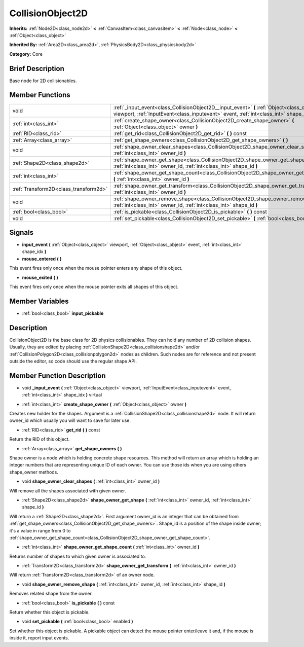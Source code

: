.. Generated automatically by doc/tools/makerst.py in Godot's source tree.
.. DO NOT EDIT THIS FILE, but the doc/base/classes.xml source instead.

.. _class_CollisionObject2D:

CollisionObject2D
=================

**Inherits:** :ref:`Node2D<class_node2d>` **<** :ref:`CanvasItem<class_canvasitem>` **<** :ref:`Node<class_node>` **<** :ref:`Object<class_object>`

**Inherited By:** :ref:`Area2D<class_area2d>`, :ref:`PhysicsBody2D<class_physicsbody2d>`

**Category:** Core

Brief Description
-----------------

Base node for 2D collisionables.

Member Functions
----------------

+----------------------------------------+--------------------------------------------------------------------------------------------------------------------------------------------------------------------------------------------------+
| void                                   | :ref:`_input_event<class_CollisionObject2D__input_event>`  **(** :ref:`Object<class_object>` viewport, :ref:`InputEvent<class_inputevent>` event, :ref:`int<class_int>` shape_idx  **)** virtual |
+----------------------------------------+--------------------------------------------------------------------------------------------------------------------------------------------------------------------------------------------------+
| :ref:`int<class_int>`                  | :ref:`create_shape_owner<class_CollisionObject2D_create_shape_owner>`  **(** :ref:`Object<class_object>` owner  **)**                                                                            |
+----------------------------------------+--------------------------------------------------------------------------------------------------------------------------------------------------------------------------------------------------+
| :ref:`RID<class_rid>`                  | :ref:`get_rid<class_CollisionObject2D_get_rid>`  **(** **)** const                                                                                                                               |
+----------------------------------------+--------------------------------------------------------------------------------------------------------------------------------------------------------------------------------------------------+
| :ref:`Array<class_array>`              | :ref:`get_shape_owners<class_CollisionObject2D_get_shape_owners>`  **(** **)**                                                                                                                   |
+----------------------------------------+--------------------------------------------------------------------------------------------------------------------------------------------------------------------------------------------------+
| void                                   | :ref:`shape_owner_clear_shapes<class_CollisionObject2D_shape_owner_clear_shapes>`  **(** :ref:`int<class_int>` owner_id  **)**                                                                   |
+----------------------------------------+--------------------------------------------------------------------------------------------------------------------------------------------------------------------------------------------------+
| :ref:`Shape2D<class_shape2d>`          | :ref:`shape_owner_get_shape<class_CollisionObject2D_shape_owner_get_shape>`  **(** :ref:`int<class_int>` owner_id, :ref:`int<class_int>` shape_id  **)**                                         |
+----------------------------------------+--------------------------------------------------------------------------------------------------------------------------------------------------------------------------------------------------+
| :ref:`int<class_int>`                  | :ref:`shape_owner_get_shape_count<class_CollisionObject2D_shape_owner_get_shape_count>`  **(** :ref:`int<class_int>` owner_id  **)**                                                             |
+----------------------------------------+--------------------------------------------------------------------------------------------------------------------------------------------------------------------------------------------------+
| :ref:`Transform2D<class_transform2d>`  | :ref:`shape_owner_get_transform<class_CollisionObject2D_shape_owner_get_transform>`  **(** :ref:`int<class_int>` owner_id  **)**                                                                 |
+----------------------------------------+--------------------------------------------------------------------------------------------------------------------------------------------------------------------------------------------------+
| void                                   | :ref:`shape_owner_remove_shape<class_CollisionObject2D_shape_owner_remove_shape>`  **(** :ref:`int<class_int>` owner_id, :ref:`int<class_int>` shape_id  **)**                                   |
+----------------------------------------+--------------------------------------------------------------------------------------------------------------------------------------------------------------------------------------------------+
| :ref:`bool<class_bool>`                | :ref:`is_pickable<class_CollisionObject2D_is_pickable>`  **(** **)** const                                                                                                                       |
+----------------------------------------+--------------------------------------------------------------------------------------------------------------------------------------------------------------------------------------------------+
| void                                   | :ref:`set_pickable<class_CollisionObject2D_set_pickable>`  **(** :ref:`bool<class_bool>` enabled  **)**                                                                                          |
+----------------------------------------+--------------------------------------------------------------------------------------------------------------------------------------------------------------------------------------------------+

Signals
-------

-  **input_event**  **(** :ref:`Object<class_object>` viewport, :ref:`Object<class_object>` event, :ref:`int<class_int>` shape_idx  **)**
-  **mouse_entered**  **(** **)**
This event fires only once when the mouse pointer enters any shape of this object.

-  **mouse_exited**  **(** **)**
This event fires only once when the mouse pointer exits all shapes of this object.


Member Variables
----------------

- :ref:`bool<class_bool>` **input_pickable**

Description
-----------

CollisionObject2D is the base class for 2D physics collisionables. They can hold any number of 2D collision shapes. Usually, they are edited by placing :ref:`CollisionShape2D<class_collisionshape2d>` and/or :ref:`CollisionPolygon2D<class_collisionpolygon2d>` nodes as children. Such nodes are for reference and not present outside the editor, so code should use the regular shape API.

Member Function Description
---------------------------

.. _class_CollisionObject2D__input_event:

- void  **_input_event**  **(** :ref:`Object<class_object>` viewport, :ref:`InputEvent<class_inputevent>` event, :ref:`int<class_int>` shape_idx  **)** virtual

.. _class_CollisionObject2D_create_shape_owner:

- :ref:`int<class_int>`  **create_shape_owner**  **(** :ref:`Object<class_object>` owner  **)**

Creates new holder for the shapes. Argument is a :ref:`CollisionShape2D<class_collisionshape2d>` node. It will return owner_id which usually you will want to save for later use.

.. _class_CollisionObject2D_get_rid:

- :ref:`RID<class_rid>`  **get_rid**  **(** **)** const

Return the RID of this object.

.. _class_CollisionObject2D_get_shape_owners:

- :ref:`Array<class_array>`  **get_shape_owners**  **(** **)**

Shape owner is a node which is holding concrete shape resources. This method will return an array which is holding an integer numbers that are representing unique ID of each owner. You can use those ids when you are using others shape_owner methods.

.. _class_CollisionObject2D_shape_owner_clear_shapes:

- void  **shape_owner_clear_shapes**  **(** :ref:`int<class_int>` owner_id  **)**

Will remove all the shapes associated with given owner.

.. _class_CollisionObject2D_shape_owner_get_shape:

- :ref:`Shape2D<class_shape2d>`  **shape_owner_get_shape**  **(** :ref:`int<class_int>` owner_id, :ref:`int<class_int>` shape_id  **)**

Will return a :ref:`Shape2D<class_shape2d>`. First argument owner_id is an integer that can be obtained from :ref:`get_shape_owners<class_CollisionObject2D_get_shape_owners>`. Shape_id is a position of the shape inside owner; it's a value in range from 0 to :ref:`shape_owner_get_shape_count<class_CollisionObject2D_shape_owner_get_shape_count>`.

.. _class_CollisionObject2D_shape_owner_get_shape_count:

- :ref:`int<class_int>`  **shape_owner_get_shape_count**  **(** :ref:`int<class_int>` owner_id  **)**

Returns number of shapes to which given owner is associated to.

.. _class_CollisionObject2D_shape_owner_get_transform:

- :ref:`Transform2D<class_transform2d>`  **shape_owner_get_transform**  **(** :ref:`int<class_int>` owner_id  **)**

Will return :ref:`Transform2D<class_transform2d>` of an owner node.

.. _class_CollisionObject2D_shape_owner_remove_shape:

- void  **shape_owner_remove_shape**  **(** :ref:`int<class_int>` owner_id, :ref:`int<class_int>` shape_id  **)**

Removes related shape from the owner.

.. _class_CollisionObject2D_is_pickable:

- :ref:`bool<class_bool>`  **is_pickable**  **(** **)** const

Return whether this object is pickable.

.. _class_CollisionObject2D_set_pickable:

- void  **set_pickable**  **(** :ref:`bool<class_bool>` enabled  **)**

Set whether this object is pickable. A pickable object can detect the mouse pointer enter/leave it and, if the mouse is inside it, report input events.


